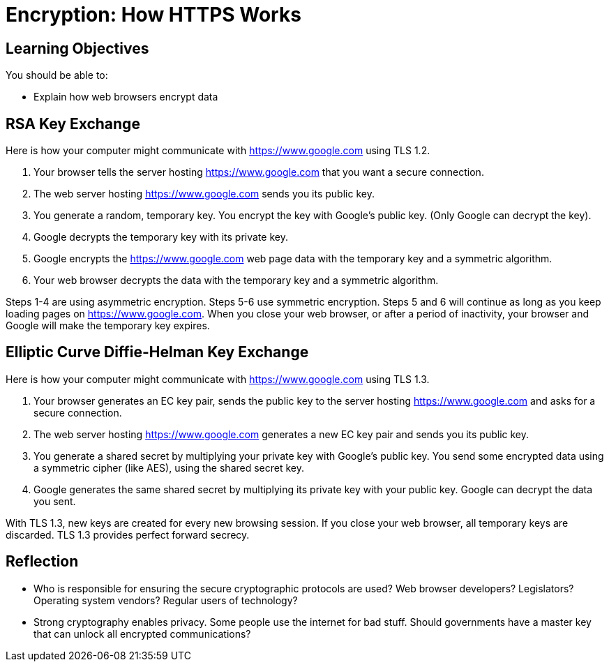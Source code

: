 = Encryption: How HTTPS Works

== Learning Objectives

You should be able to:

* Explain how web browsers encrypt data

== RSA Key Exchange

Here is how your computer might communicate with https://www.google.com using TLS 1.2.

1. Your browser tells the server hosting https://www.google.com that you want a secure connection.
2. The web server hosting https://www.google.com sends you its public key.
3. You generate a random, temporary key. You encrypt the key with Google's public key. (Only Google can decrypt the key).
4. Google decrypts the temporary key with its private key.
5. Google encrypts the https://www.google.com web page data with the temporary key and a symmetric algorithm.
6. Your web browser decrypts the data with the temporary key and a symmetric algorithm.

Steps 1-4 are using asymmetric encryption. Steps 5-6 use symmetric encryption. Steps 5 and 6 will continue as long as you keep loading pages on https://www.google.com. When you close your web browser, or after a period of inactivity, your browser and Google will make 
the temporary key expires.

== Elliptic Curve Diffie-Helman Key Exchange

Here is how your computer might communicate with https://www.google.com using TLS 1.3.

1. Your browser generates an EC key pair, sends the public key to the server hosting https://www.google.com and asks for a secure connection.
2. The web server hosting https://www.google.com generates a new EC key pair and sends you its public key.
3. You generate a shared secret by multiplying your private key with Google's public key. You send some encrypted data using a symmetric cipher (like AES), using the shared secret key.
4. Google generates the same shared secret by multiplying its private key with your public key. Google can decrypt the data you sent.

With TLS 1.3, new keys are created for every new browsing session. If you close your web browser, all temporary keys are discarded. TLS 1.3 provides perfect forward secrecy.

== Reflection

* Who is responsible for ensuring the secure cryptographic protocols are used? Web browser developers? Legislators? Operating system vendors? Regular users of technology?
* Strong cryptography enables privacy. Some people use the internet for bad stuff. Should governments have a master key that can unlock all encrypted communications?

